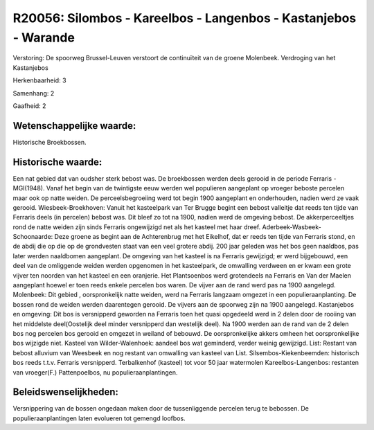 R20056: Silombos - Kareelbos - Langenbos - Kastanjebos - Warande
================================================================

Verstoring:
De spoorweg Brussel-Leuven verstoort de continuïteit van de groene
Molenbeek. Verdroging van het Kastanjebos

Herkenbaarheid: 3

Samenhang: 2

Gaafheid: 2


Wetenschappelijke waarde:
~~~~~~~~~~~~~~~~~~~~~~~~~

Historische Broekbossen.


Historische waarde:
~~~~~~~~~~~~~~~~~~~

Een nat gebied dat van oudsher sterk bebost was. De broekbossen
werden deels gerooid in de periode Ferraris -MGI(1948). Vanaf het begin
van de twintigste eeuw werden wel populieren aangeplant op vroeger
beboste percelen maar ook op natte weiden. De perceelsbegroeiing werd
tot begin 1900 aangeplant en onderhouden, nadien werd ze vaak gerooid.
Wiesbeek-Broekhoven: Vanuit het kasteelpark van Ter Brugge begint een
bebost valleitje dat reeds ten tijde van Ferraris deels (in percelen)
bebost was. Dit bleef zo tot na 1900, nadien werd de omgeving bebost. De
akkerperceeltjes rond de natte weiden zijn sinds Ferraris ongewijzigd
net als het kasteel met haar dreef. Aderbeek-Wasbeek-Schoonaarde: Deze
groene as begint aan de Achterenbrug met het Eikelhof, dat er reeds ten
tijde van Ferraris stond, en de abdij die op die op de grondvesten staat
van een veel grotere abdij. 200 jaar geleden was het bos geen naaldbos,
pas later werden naaldbomen aangeplant. De omgeving van het kasteel is
na Ferraris gewijzigd; er werd bijgebouwd, een deel van de omliggende
weiden werden opgenomen in het kasteelpark, de omwalling verdween en er
kwam een grote vijver ten noorden van het kasteel en een oranjerie. Het
Plantsoenbos werd grotendeels na Ferraris en Van der Maelen aangeplant
hoewel er toen reeds enkele percelen bos waren. De vijver aan de rand
werd pas na 1900 aangelegd. Molenbeek: Dit gebied , oorspronkelijk natte
weiden, werd na Ferraris langzaam omgezet in een populieraanplanting. De
bossen rond de weiden werden daarentegen gerooid. De vijvers aan de
spoorweg zijn na 1900 aangelegd. Kastanjebos en omgeving: Dit bos is
versnipperd geworden na Ferraris toen het quasi opgedeeld werd in 2
delen door de rooiing van het middelste deel(Oostelijk deel minder
versnipperd dan westelijk deel). Na 1900 werden aan de rand van de 2
delen bos nog percelen bos gerooid en omgezet in weiland of bebouwd. De
oorspronkelijke akkers omheen het oorspronkelijke bos wijzigde niet.
Kasteel van Wilder-Walenhoek: aandeel bos wat geminderd, verder weinig
gewijzigd. List: Restant van bebost alluvium van Weesbeek en nog restant
van omwalling van kasteel van List. Silsembos-Kiekenbeemden: historisch
bos reeds t.t.v. Ferraris versnipperd. Terbalkenhof (kasteel) tot voor
50 jaar watermolen Kareelbos-Langenbos: restanten van vroeger(F.)
Pattenpoelbos, nu populieraanplantingen.




Beleidswenselijkheden:
~~~~~~~~~~~~~~~~~~~~~

Versnippering van de bossen ongedaan maken door de tussenliggende
percelen terug te bebossen. De populieraanplantingen laten evolueren tot
gemengd loofbos.
